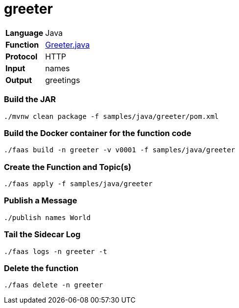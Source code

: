 = greeter

[horizontal]
*Language*:: Java
*Function*:: https://github.com/markfisher/sk8s/blob/master/samples/java/greeter/src/main/java/functions/Greeter.java[Greeter.java]
*Protocol*:: HTTP
*Input*:: names
*Output*:: greetings

=== Build the JAR

```
./mvnw clean package -f samples/java/greeter/pom.xml
```

=== Build the Docker container for the function code

```
./faas build -n greeter -v v0001 -f samples/java/greeter
```

=== Create the Function and Topic(s)

```
./faas apply -f samples/java/greeter
```

=== Publish a Message

```
./publish names World
```

=== Tail the Sidecar Log

```
./faas logs -n greeter -t
```

=== Delete the function

```
./faas delete -n greeter
```
